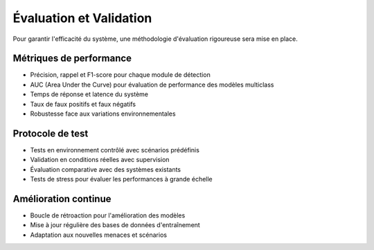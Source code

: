 Évaluation et Validation
========================

Pour garantir l'efficacité du système, une méthodologie d'évaluation rigoureuse sera mise en place.

Métriques de performance
------------------------

- Précision, rappel et F1-score pour chaque module de détection
- AUC (Area Under the Curve) pour évaluation de performance des modèles multiclass
- Temps de réponse et latence du système
- Taux de faux positifs et faux négatifs
- Robustesse face aux variations environnementales

Protocole de test
-----------------

- Tests en environnement contrôlé avec scénarios prédéfinis
- Validation en conditions réelles avec supervision
- Évaluation comparative avec des systèmes existants
- Tests de stress pour évaluer les performances à grande échelle

Amélioration continue
---------------------

- Boucle de rétroaction pour l'amélioration des modèles
- Mise à jour régulière des bases de données d'entraînement
- Adaptation aux nouvelles menaces et scénarios
